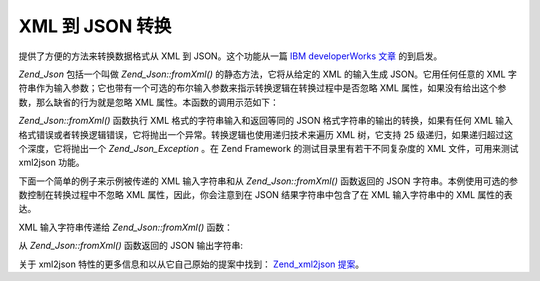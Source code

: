 .. _zend.json.xml2json:

XML 到 JSON 转换
=============

提供了方便的方法来转换数据格式从 XML 到 JSON。这个功能从一篇 `IBM developerWorks 文章`_
的到启发。

*Zend_Json* 包括一个叫做 *Zend_Json::fromXml()* 的静态方法，它将从给定的 XML 的输入生成
JSON。它用任何任意的 XML
字符串作为输入参数；它也带有一个可选的布尔输入参数来指示转换逻辑在转换过程中是否忽略
XML 属性，如果没有给出这个参数，那么缺省的行为就是忽略 XML
属性。本函数的调用示范如下：

.. code-block:: php
   :linenos:

           // fromXml function simply takes a String containing XML contents as input.
           $jsonContents = Zend_Json::fromXml($xmlStringContents, true);?>

*Zend_Json::fromXml()* 函数执行 XML 格式的字符串输入和返回等同的 JSON
格式字符串的输出的转换，如果有任何 XML
输入格式错误或者转换逻辑错误，它将抛出一个异常。转换逻辑也使用递归技术来遍历
XML 树，它支持 25 级递归，如果递归超过这个深度，它将抛出一个 *Zend_Json_Exception* 。在
Zend Framework 的测试目录里有若干不同复杂度的 XML 文件，可用来测试 xml2json 功能。

下面一个简单的例子来示例被传递的 XML 输入字符串和从 *Zend_Json::fromXml()* 函数返回的
JSON 字符串。本例使用可选的参数控制在转换过程中不忽略 XML
属性，因此，你会注意到在 JSON 结果字符串中包含了在 XML 输入字符串中的 XML
属性的表达。

XML 输入字符串传递给 *Zend_Json::fromXml()* 函数：

.. code-block:: php
   :linenos:

   <?xml version="1.0" encoding="UTF-8"?>
   <books>
       <book id="1">
           <title>Code Generation in Action</title>
           <author><first>Jack</first><last>Herrington</last></author>
           <publisher>Manning</publisher>
       </book>

       <book id="2">
           <title>PHP Hacks</title>
           <author><first>Jack</first><last>Herrington</last></author>
           <publisher>O'Reilly</publisher>
       </book>

       <book id="3">
           <title>Podcasting Hacks</title>
           <author><first>Jack</first><last>Herrington</last></author>
           <publisher>O'Reilly</publisher>
       </book>
   </books> ?>

从 *Zend_Json::fromXml()* 函数返回的 JSON 输出字符串:

.. code-block:: php
   :linenos:

   {
      "books" : {
         "book" : [ {
            "@attributes" : {
               "id" : "1"
            },
            "title" : "Code Generation in Action",
            "author" : {
               "first" : "Jack", "last" : "Herrington"
            },
            "publisher" : "Manning"
         }, {
            "@attributes" : {
               "id" : "2"
            },
            "title" : "PHP Hacks", "author" : {
               "first" : "Jack", "last" : "Herrington"
            },
            "publisher" : "O'Reilly"
         }, {
            "@attributes" : {
               "id" : "3"
            },
            "title" : "Podcasting Hacks", "author" : {
               "first" : "Jack", "last" : "Herrington"
            },
            "publisher" : "O'Reilly"
         }
      ]}
   }  ?>

关于 xml2json 特性的更多信息和以从它自己原始的提案中找到： `Zend_xml2json 提案`_\ 。



.. _`IBM developerWorks 文章`: http://www.ibm.com/developerworks/xml/library/x-xml2jsonphp/
.. _`Zend_xml2json 提案`: http://tinyurl.com/2tfa8z
